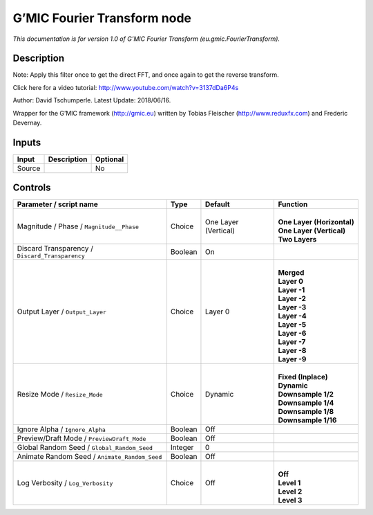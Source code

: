 .. _eu.gmic.FourierTransform:

.. raw:: html

   <!-- Do not edit this file! It is generated automatically by Natron itself. -->

G’MIC Fourier Transform node
============================

*This documentation is for version 1.0 of G’MIC Fourier Transform (eu.gmic.FourierTransform).*

Description
-----------

Note: Apply this filter once to get the direct FFT, and once again to get the reverse transform.

Click here for a video tutorial: http://www.youtube.com/watch?v=3137dDa6P4s

Author: David Tschumperle. Latest Update: 2018/06/16.

Wrapper for the G’MIC framework (http://gmic.eu) written by Tobias Fleischer (http://www.reduxfx.com) and Frederic Devernay.

Inputs
------

+--------+-------------+----------+
| Input  | Description | Optional |
+========+=============+==========+
| Source |             | No       |
+--------+-------------+----------+

Controls
--------

.. tabularcolumns:: |>{\raggedright}p{0.2\columnwidth}|>{\raggedright}p{0.06\columnwidth}|>{\raggedright}p{0.07\columnwidth}|p{0.63\columnwidth}|

.. cssclass:: longtable

+-------------------------------------------------+---------+----------------------+------------------------------+
| Parameter / script name                         | Type    | Default              | Function                     |
+=================================================+=========+======================+==============================+
| Magnitude / Phase / ``Magnitude__Phase``        | Choice  | One Layer (Vertical) | |                            |
|                                                 |         |                      | | **One Layer (Horizontal)** |
|                                                 |         |                      | | **One Layer (Vertical)**   |
|                                                 |         |                      | | **Two Layers**             |
+-------------------------------------------------+---------+----------------------+------------------------------+
| Discard Transparency / ``Discard_Transparency`` | Boolean | On                   |                              |
+-------------------------------------------------+---------+----------------------+------------------------------+
| Output Layer / ``Output_Layer``                 | Choice  | Layer 0              | |                            |
|                                                 |         |                      | | **Merged**                 |
|                                                 |         |                      | | **Layer 0**                |
|                                                 |         |                      | | **Layer -1**               |
|                                                 |         |                      | | **Layer -2**               |
|                                                 |         |                      | | **Layer -3**               |
|                                                 |         |                      | | **Layer -4**               |
|                                                 |         |                      | | **Layer -5**               |
|                                                 |         |                      | | **Layer -6**               |
|                                                 |         |                      | | **Layer -7**               |
|                                                 |         |                      | | **Layer -8**               |
|                                                 |         |                      | | **Layer -9**               |
+-------------------------------------------------+---------+----------------------+------------------------------+
| Resize Mode / ``Resize_Mode``                   | Choice  | Dynamic              | |                            |
|                                                 |         |                      | | **Fixed (Inplace)**        |
|                                                 |         |                      | | **Dynamic**                |
|                                                 |         |                      | | **Downsample 1/2**         |
|                                                 |         |                      | | **Downsample 1/4**         |
|                                                 |         |                      | | **Downsample 1/8**         |
|                                                 |         |                      | | **Downsample 1/16**        |
+-------------------------------------------------+---------+----------------------+------------------------------+
| Ignore Alpha / ``Ignore_Alpha``                 | Boolean | Off                  |                              |
+-------------------------------------------------+---------+----------------------+------------------------------+
| Preview/Draft Mode / ``PreviewDraft_Mode``      | Boolean | Off                  |                              |
+-------------------------------------------------+---------+----------------------+------------------------------+
| Global Random Seed / ``Global_Random_Seed``     | Integer | 0                    |                              |
+-------------------------------------------------+---------+----------------------+------------------------------+
| Animate Random Seed / ``Animate_Random_Seed``   | Boolean | Off                  |                              |
+-------------------------------------------------+---------+----------------------+------------------------------+
| Log Verbosity / ``Log_Verbosity``               | Choice  | Off                  | |                            |
|                                                 |         |                      | | **Off**                    |
|                                                 |         |                      | | **Level 1**                |
|                                                 |         |                      | | **Level 2**                |
|                                                 |         |                      | | **Level 3**                |
+-------------------------------------------------+---------+----------------------+------------------------------+
